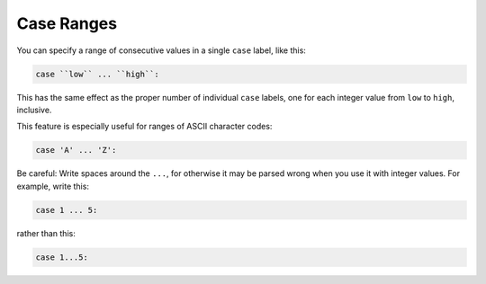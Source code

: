 .. _case-ranges:

Case Ranges
***********

.. index:: case ranges

.. index:: ranges in case statements

You can specify a range of consecutive values in a single ``case`` label,
like this:

.. code-block:: c++

  case ``low`` ... ``high``:

This has the same effect as the proper number of individual ``case``
labels, one for each integer value from ``low`` to ``high``, inclusive.

This feature is especially useful for ranges of ASCII character codes:

.. code-block:: c++

  case 'A' ... 'Z':

Be careful: Write spaces around the ``...``, for otherwise
it may be parsed wrong when you use it with integer values.  For example,
write this:

.. code-block:: c++

  case 1 ... 5:

rather than this:

.. code-block:: c++

  case 1...5:

